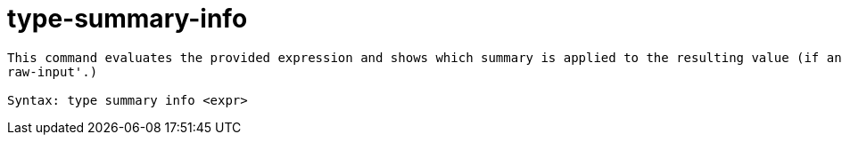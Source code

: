 = type-summary-info

----
This command evaluates the provided expression and shows which summary is applied to the resulting value (if any).  Expects 'raw' input (see 'help
raw-input'.)

Syntax: type summary info <expr>
----